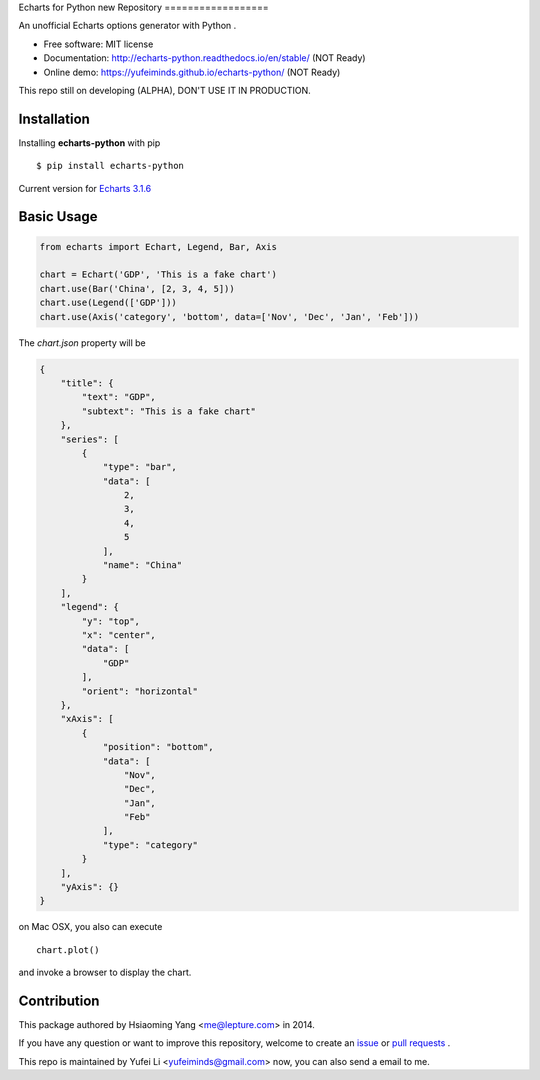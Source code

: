Echarts for Python
new Repository
==================

An unofficial Echarts options generator with Python .

.. image:: https://img.shields.io/pypi/v/echarts-python.svg
   :target: https://pypi.python.org/pypi/echarts-python/
   :alt: Latest Version
.. image:: https://travis-ci.org/yufeiminds/echarts-python.svg?branch=develop
   :target: https://travis-ci.org/yufeiminds/echarts-python
   :alt: Travis CI Status
.. image:: https://codecov.io/github/yufeiminds/echarts-python/coverage.svg?branch=develop
   :target: https://codecov.io/github/yufeiminds/echarts-python?branch=master
   :alt: Codecov Status
.. image:: https://readthedocs.org/projects/echarts-python/badge/?version=latest
   :target: http://echarts-python.readthedocs.org/en/latest/?badge=latest
   :alt: Doc Status

-  Free software: MIT license
-  Documentation: http://echarts-python.readthedocs.io/en/stable/ (NOT Ready)
-  Online demo: https://yufeiminds.github.io/echarts-python/ (NOT Ready)

This repo still on developing (ALPHA), DON'T USE IT IN PRODUCTION.

Installation
------------

Installing **echarts-python** with pip ::

  $ pip install echarts-python

Current version for `Echarts 3.1.6 <http://echarts.baidu.com/option.html>`_

Basic Usage
-----------

.. code-block:: python

    from echarts import Echart, Legend, Bar, Axis

    chart = Echart('GDP', 'This is a fake chart')
    chart.use(Bar('China', [2, 3, 4, 5]))
    chart.use(Legend(['GDP']))
    chart.use(Axis('category', 'bottom', data=['Nov', 'Dec', 'Jan', 'Feb']))

The `chart.json` property will be

.. code-block:: javascript

    {
        "title": {
            "text": "GDP",
            "subtext": "This is a fake chart"
        },
        "series": [
            {
                "type": "bar",
                "data": [
                    2,
                    3,
                    4,
                    5
                ],
                "name": "China"
            }
        ],
        "legend": {
            "y": "top",
            "x": "center",
            "data": [
                "GDP"
            ],
            "orient": "horizontal"
        },
        "xAxis": [
            {
                "position": "bottom",
                "data": [
                    "Nov",
                    "Dec",
                    "Jan",
                    "Feb"
                ],
                "type": "category"
            }
        ],
        "yAxis": {}
    }

on Mac OSX, you also can execute ::

    chart.plot()

and invoke a browser to display the chart.


Contribution
------------

This package authored by Hsiaoming Yang <me@lepture.com> in 2014.

If you have any question or want to improve this repository, welcome to create
an `issue <https://github.com/yufeiminds/echarts-python/issues>`__
or `pull requests <https://github.com/yufeiminds/echarts-python/pulls>`__ .

This repo is maintained by Yufei Li <yufeiminds@gmail.com> now,
you can also send a email to me.
